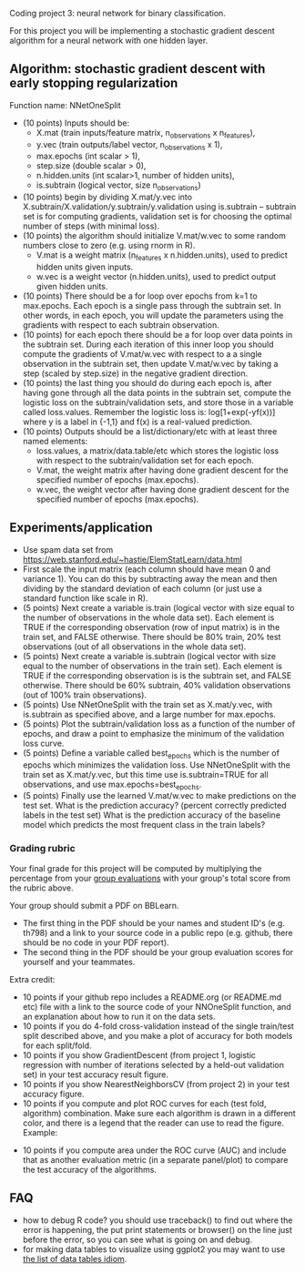 Coding project 3: neural network for binary classification.

For this project you will be implementing a stochastic gradient
descent algorithm for a neural network with one hidden layer.

** Algorithm: stochastic gradient descent with early stopping regularization
Function name: NNetOneSplit
- (10 points) Inputs should be: 
  - X.mat (train inputs/feature matrix, n_observations x n_features), 
  - y.vec (train outputs/label vector, n_observations x 1), 
  - max.epochs (int scalar > 1),
  - step.size (double scalar > 0), 
  - n.hidden.units (int scalar>1, number of hidden units), 
  - is.subtrain (logical vector, size n_observations)
- (10 points) begin by dividing X.mat/y.vec into
  X.subtrain/X.validation/y.subtrain/y.validation using is.subtrain -- subtrain set is for computing gradients, validation set is for choosing the optimal number of steps (with minimal loss).
- (10 points) the algorithm should initialize V.mat/w.vec to some random numbers
  close to zero (e.g. using rnorm in R). 
  - V.mat is a weight matrix (n_features x n.hidden.units), used to
    predict hidden units given inputs.
  - w.vec is a weight vector (n.hidden.units), used to predict output
    given hidden units.
- (10 points) There should be a for loop over epochs from k=1 to
  max.epochs. Each epoch is a single pass through the subtrain set. In
  other words, in each epoch, you will update the parameters using the
  gradients with respect to each subtrain observation.
- (10 points) for each epoch there should be a for loop over data
  points in the subtrain set. During each iteration of this inner loop you
  should compute the gradients of V.mat/w.vec with respect to a
  a single observation in the subtrain set, then update
  V.mat/w.vec by taking a step (scaled by step.size) in the negative
  gradient direction.
- (10 points) the last thing you should do during each epoch is, after
  having gone through all the data points in the subtrain set, compute
  the logistic loss on the subtrain/validation sets, and store those
  in a variable called loss.values. Remember the logistic loss is:
  log[1+exp(-yf(x))] where y is a label in {-1,1} and f(x) is a real-valued prediction.
- (10 points) Outputs should be a list/dictionary/etc with at least three named elements:
  - loss.values, a matrix/data.table/etc which stores the logistic
    loss with respect to the subtrain/validation set for each epoch.
  - V.mat, the weight matrix after having done gradient descent for
    the specified number of epochs (max.epochs).
  - w.vec, the weight vector after having done gradient descent for
    the specified number of epochs (max.epochs).

** Experiments/application

- Use spam data set from
  [[https://web.stanford.edu/~hastie/ElemStatLearn/data.html]]
- First scale the input matrix (each column should have
  mean 0 and variance 1). You can do this by subtracting away the mean
  and then dividing by the standard deviation of each column (or just
  use a standard function like scale in R).
- (5 points) Next create a variable is.train (logical vector with size
  equal to the number of observations in the whole data set). Each
  element is TRUE if the corresponding observation (row of input
  matrix) is in the train set, and FALSE otherwise. There should be
  80% train, 20% test observations (out of all observations in the
  whole data set).
- (5 points) Next create a variable is.subtrain (logical vector with
  size equal to the number of observations in the train set). Each
  element is TRUE if the corresponding observation is is the subtrain
  set, and FALSE otherwise. There should be 60% subtrain, 40%
  validation observations (out of 100% train observations).
- (5 points) Use NNetOneSplit with the train set as X.mat/y.vec, with
  is.subtrain as specified above, and a large number for max.epochs.
- (5 points) Plot the subtrain/validation loss as a function of the
  number of epochs, and draw a point to emphasize the minimum of
  the validation loss curve. 
- (5 points) Define a variable called best_epochs which is the number
  of epochs which minimizes the validation loss. Use NNetOneSplit with
  the train set as X.mat/y.vec, but this time use is.subtrain=TRUE for
  all observations, and use max.epochs=best_epochs.
- (5 points) Finally use the learned V.mat/w.vec to make predictions
  on the test set. What is the prediction accuracy? (percent correctly
  predicted labels in the test set) What is the prediction accuracy of
  the baseline model which predicts the most frequent class in the
  train labels? 

*** Grading rubric 

Your final grade for this project will be computed by multiplying the
percentage from your [[file:group-evals.org][group evaluations]] with your group's total score
from the rubric above.

Your group should submit a PDF on BBLearn. 
- The first thing in the PDF should be your names and student ID's
  (e.g. th798) and a link to your source code in a public repo
  (e.g. github, there should be no code in your PDF report).
- The second thing in the PDF should be your group evaluation scores
  for yourself and your teammates.

Extra credit: 
- 10 points if your github repo includes a README.org (or README.md
  etc) file with a link to the source code of your NNOneSplit
  function, and an explanation about how to run it on the data sets.
- 10 points if you do 4-fold cross-validation instead of the single
  train/test split described above, and you make a plot of accuracy
  for both models for each split/fold.
- 10 points if you show GradientDescent (from project 1, logistic regression with
  number of iterations selected by a held-out validation set) in your
  test accuracy result figure.
- 10 points if you show NearestNeighborsCV (from project 2) in your
  test accuracy figure.
- 10 points if you compute and plot ROC curves for each (test fold,
  algorithm) combination. Make sure each algorithm is drawn in a
  different color, and there is a legend that the reader can use to
  read the figure. Example:

[[file:1-ROC.PNG]]
  
- 10 points if you compute area under the ROC curve (AUC) and include
  that as another evaluation metric (in a separate panel/plot) to
  compare the test accuracy of the algorithms.
  
** FAQ

- how to debug R code? you should use traceback() to find out where
  the error is happening, the put print statements or browser() on the
  line just before the error, so you can see what is going on and
  debug.
- for making data tables to visualize using ggplot2 you may want to
  use [[http://members.cbio.mines-paristech.fr/~thocking/animint2-manual/Ch17-appendix.html#list-of-data-tables][the list of data tables idiom]].
